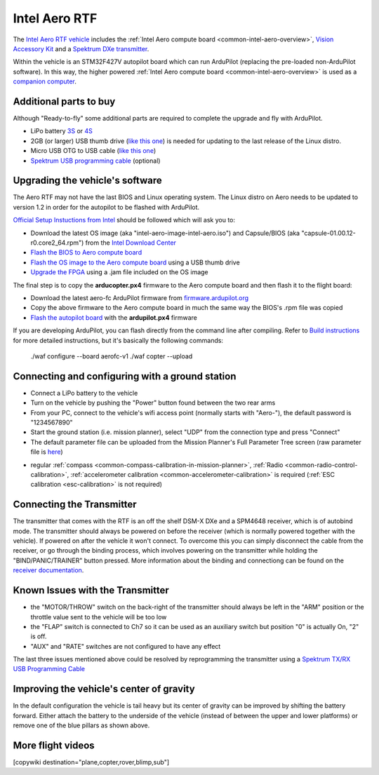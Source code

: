 .. _common-intel-aero-rtf:

==============
Intel Aero RTF
==============

.. image:: ../../../images/intel-aero-rtf.jpg
    :target: ../_images/intel-aero-rtf.jpg

The `Intel Aero RTF vehicle <https://software.intel.com/en-us/aero/drone-kit>`__ includes the :ref:`Intel Aero compute board <common-intel-aero-overview>`,
`Vision Accessory Kit <https://software.intel.com/en-us/aero/vision-kit>`__ and a `Spektrum DXe transmitter <http://spektrumrc.com/Products/Default.aspx?ProdId=SPM1000>`__.

Within the vehicle is an STM32F427V autopilot board which can run ArduPilot (replacing the pre-loaded non-ArduPilot software).
In this way, the higher powered :ref:`Intel Aero compute board <common-intel-aero-overview>` is used as a `companion computer <https://ardupilot.org/dev/docs/companion-computers.html>`__.

..  youtube:: DZm9S0lxiEg
    :width: 100%

Additional parts to buy
=======================

Although "Ready-to-fly" some additional parts are required to complete the upgrade and fly with ArduPilot.

- LiPo battery `3S <https://hobbyking.com/en_us/multistar-high-capacity-3s-5200mah-multi-rotor-lipo-pack.html?___store=en_us>`__ or `4S <https://hobbyking.com/en_us/multistar-high-capacity-5200mah-4s-12c-multi-rotor-lipo-pack-w-xt60.html?___store=en_us>`__
- 2GB (or larger) USB thumb drive (`like this one <https://www.amazon.com/SanDisk-Cruzer-Glide-Drive-SDCZ60-008G-B35/dp/B007YX9O94/ref=sr_1_4?ie=UTF8&qid=1492397331&sr=8-4>`__) is needed for updating to the last release of the Linux distro.
- Micro USB OTG to USB cable (`like this one <https://www.amazon.com/Micro-USB-OTG-Go-Adapter/dp/B005GI2VMG>`__)
- `Spektrum USB programming cable <https://www.spektrumrc.com/Products/Default.aspx?ProdID=SPMA3065>`__ (optional)
    
Upgrading the vehicle's software
================================

The Aero RTF may not have the last BIOS and Linux operating system. The Linux distro on Aero needs to be updated to version 1.2
in order for the autopilot to be flashed with ArduPilot.

`Official Setup Instuctions from Intel <https://github.com/intel-aero/meta-intel-aero/wiki/02-Initial-setup>`__ should be followed which will ask you to:

- Download the latest OS image (aka "intel-aero-image-intel-aero.iso") and Capsule/BIOS (aka "capsule-01.00.12-r0.core2_64.rpm") from the `Intel Download Center <https://downloadcenter.intel.com/download/26500/UAV-installation-files-for-Intel-Aero-Platform>`__
- `Flash the BIOS to Aero compute board <https://github.com/intel-aero/meta-intel-aero/wiki/02-Initial-setup#flashing-the-bios>`__
- `Flash the OS image to the Aero compute board <https://github.com/intel-aero/meta-intel-aero/wiki/02-Initial-setup#flash-intel-aero-linux-distribution>`__ using a USB thumb drive
- `Upgrade the FPGA <https://github.com/intel-aero/meta-intel-aero/wiki/02-Initial-setup#flashing-the-fpga>`__ using a .jam file included on the OS image

The final step is to copy the **arducopter.px4** firmware to the Aero compute board and then flash it to the flight board:

- Download the latest aero-fc ArduPilot firmware from `firmware.ardupilot.org <https://firmware.ardupilot.org/Copter/latest/>`__ 
- Copy the above firmware to the Aero compute board in much the same way the BIOS's .rpm file was copied
- `Flash the autopilot board <https://github.com/intel-aero/meta-intel-aero/wiki/02-Initial-setup#flashing-the-flight-controller-rtf-only>`__ with the **ardupilot.px4** firmware

If you are developing ArduPilot, you can flash directly from the command line after compiling. Refer to `Build instructions <https://github.com/ArduPilot/ardupilot/blob/master/BUILD.md>`__ for more detailed instructions, but it's basically the following commands:

    ./waf configure --board aerofc-v1
    ./waf copter --upload

Connecting and configuring with a ground station
================================================

- Connect a LiPo battery to the vehicle
- Turn on the vehicle by pushing the "Power" button found between the two rear arms
- From your PC, connect to the vehicle's wifi access point (normally starts with "Aero-"), the default password is "1234567890"
- Start the ground station (i.e. mission planner), select "UDP" from the connection type and press "Connect"
- The default parameter file can be uploaded from the Mission Planner's Full Parameter Tree screen (raw parameter file is `here <https://github.com/ArduPilot/ardupilot/blob/master/Tools/Frame_params/intel-aero-rtf.param>`__)

.. image:: ../../../images/intel-aero-param-load.jpg
    :target: ../_images/intel-aero-param-load.jpg

- regular :ref:`compass <common-compass-calibration-in-mission-planner>`, :ref:`Radio <common-radio-control-calibration>`, :ref:`accelerometer calibration <common-accelerometer-calibration>` is required (:ref:`ESC calibration <esc-calibration>` is not required)

Connecting the Transmitter
==========================

The transmitter that comes with the RTF is an off the shelf DSM-X DXe and a SPM4648 receiver, which is of autobind mode. The transmitter should always be powered on before the receiver (which is normally powered together with the vehicle).  If powered on after the vehicle it won't connect.  To overcome this you can simply disconnect the cable from the receiver, or go through the binding process, which involves powering on the transmitter while holding the "BIND/PANIC/TRAINER" button pressed. More information about the binding and connectiong can be found on the `receiver documentation <https://www.horizonhobby.com/pdf/SPM4648-Manual-EN.pdf>`__.

Known Issues with the Transmitter
=================================

- the "MOTOR/THROW" switch on the back-right of the transmitter should always be left in the "ARM" position or the throttle value sent to the vehicle will be too low
- the "FLAP" switch is connected to Ch7 so it can be used as an auxiliary switch but position "0" is actually On, "2" is off.
- "AUX" and "RATE" switches are not configured to have any effect

The last three issues mentioned above could be resolved by reprogramming the transmitter using a `Spektrum TX/RX USB Programming Cable <https://www.spektrumrc.com/Products/Default.aspx?ProdID=SPMA3065>`__

Improving the vehicle's center of gravity
=========================================

.. image:: ../../../images/intel-aero-battery-placement.jpg
    :target: ../_images/intel-aero-battery-placement.jpg

In the default configuration the vehicle is tail heavy but its center of gravity can be improved by shifting the battery forward.
Either attach the battery to the underside of the vehicle (instead of between the upper and lower platforms) or remove one of the blue pillars as shown above.

More flight videos
==================
..  youtube:: 3lu9xq8Cm1E
    :width: 100%

[copywiki destination="plane,copter,rover,blimp,sub"]
